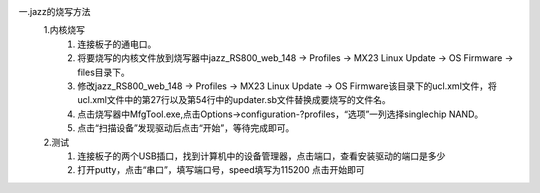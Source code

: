 一.jazz的烧写方法
    1.内核烧写
    	(1) 连接板子的通电口。
        (2) 将要烧写的内核文件放到烧写器中jazz_RS800_web_148 -> Profiles -> MX23 Linux Update -> OS Firmware -> files目录下。
        (3) 修改jazz_RS800_web_148 -> Profiles -> MX23 Linux Update -> OS Firmware该目录下的ucl.xml文件，将ucl.xml文件中的第27行以及第54行中的updater.sb文件替换成要烧写的文件名。
        (4) 点击烧写器中MfgTool.exe,点击Options->configuration-?profiles，“选项”一列选择singlechip NAND。
        (5) 点击“扫描设备”发现驱动后点击“开始”，等待完成即可。

    2.测试
	    (1) 连接板子的两个USB插口，找到计算机中的设备管理器，点击端口，查看安装驱动的端口是多少
	    (2) 打开putty，点击“串口”，填写端口号，speed填写为115200 点击开始即可